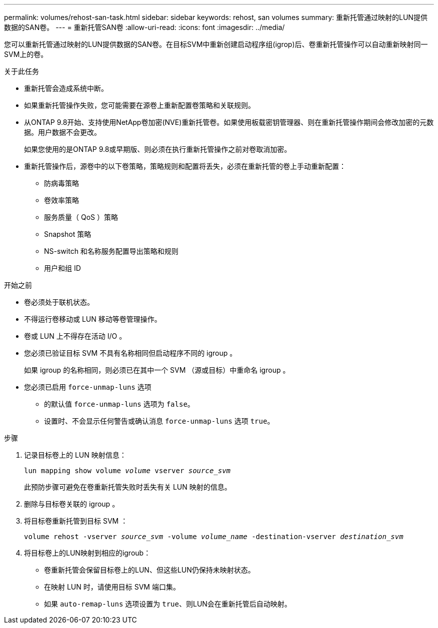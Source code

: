 ---
permalink: volumes/rehost-san-task.html 
sidebar: sidebar 
keywords: rehost, san volumes 
summary: 重新托管通过映射的LUN提供数据的SAN卷。 
---
= 重新托管SAN卷
:allow-uri-read: 
:icons: font
:imagesdir: ../media/


[role="lead"]
您可以重新托管通过映射的LUN提供数据的SAN卷。在目标SVM中重新创建启动程序组(igrop)后、卷重新托管操作可以自动重新映射同一SVM上的卷。

.关于此任务
* 重新托管会造成系统中断。
* 如果重新托管操作失败，您可能需要在源卷上重新配置卷策略和关联规则。
* 从ONTAP 9.8开始、支持使用NetApp卷加密(NVE)重新托管卷。如果使用板载密钥管理器、则在重新托管操作期间会修改加密的元数据。用户数据不会更改。
+
如果您使用的是ONTAP 9.8或早期版、则必须在执行重新托管操作之前对卷取消加密。



* 重新托管操作后，源卷中的以下卷策略，策略规则和配置将丢失，必须在重新托管的卷上手动重新配置：
+
** 防病毒策略
** 卷效率策略
** 服务质量（ QoS ）策略
** Snapshot 策略
** NS-switch 和名称服务配置导出策略和规则
** 用户和组 ID




.开始之前
* 卷必须处于联机状态。
* 不得运行卷移动或 LUN 移动等卷管理操作。
* 卷或 LUN 上不得存在活动 I/O 。
* 您必须已验证目标 SVM 不具有名称相同但启动程序不同的 igroup 。
+
如果 igroup 的名称相同，则必须已在其中一个 SVM （源或目标）中重命名 igroup 。

* 您必须已启用 `force-unmap-luns` 选项
+
** 的默认值 `force-unmap-luns` 选项为 `false`。
** 设置时、不会显示任何警告或确认消息 `force-unmap-luns` 选项 `true`。




.步骤
. 记录目标卷上的 LUN 映射信息：
+
`lun mapping show volume _volume_ vserver _source_svm_`

+
此预防步骤可避免在卷重新托管失败时丢失有关 LUN 映射的信息。

. 删除与目标卷关联的 igroup 。
. 将目标卷重新托管到目标 SVM ：
+
`volume rehost -vserver _source_svm_ -volume _volume_name_ -destination-vserver _destination_svm_`

. 将目标卷上的LUN映射到相应的igroub：
+
** 卷重新托管会保留目标卷上的LUN、但这些LUN仍保持未映射状态。
** 在映射 LUN 时，请使用目标 SVM 端口集。
** 如果 `auto-remap-luns` 选项设置为 `true`、则LUN会在重新托管后自动映射。



